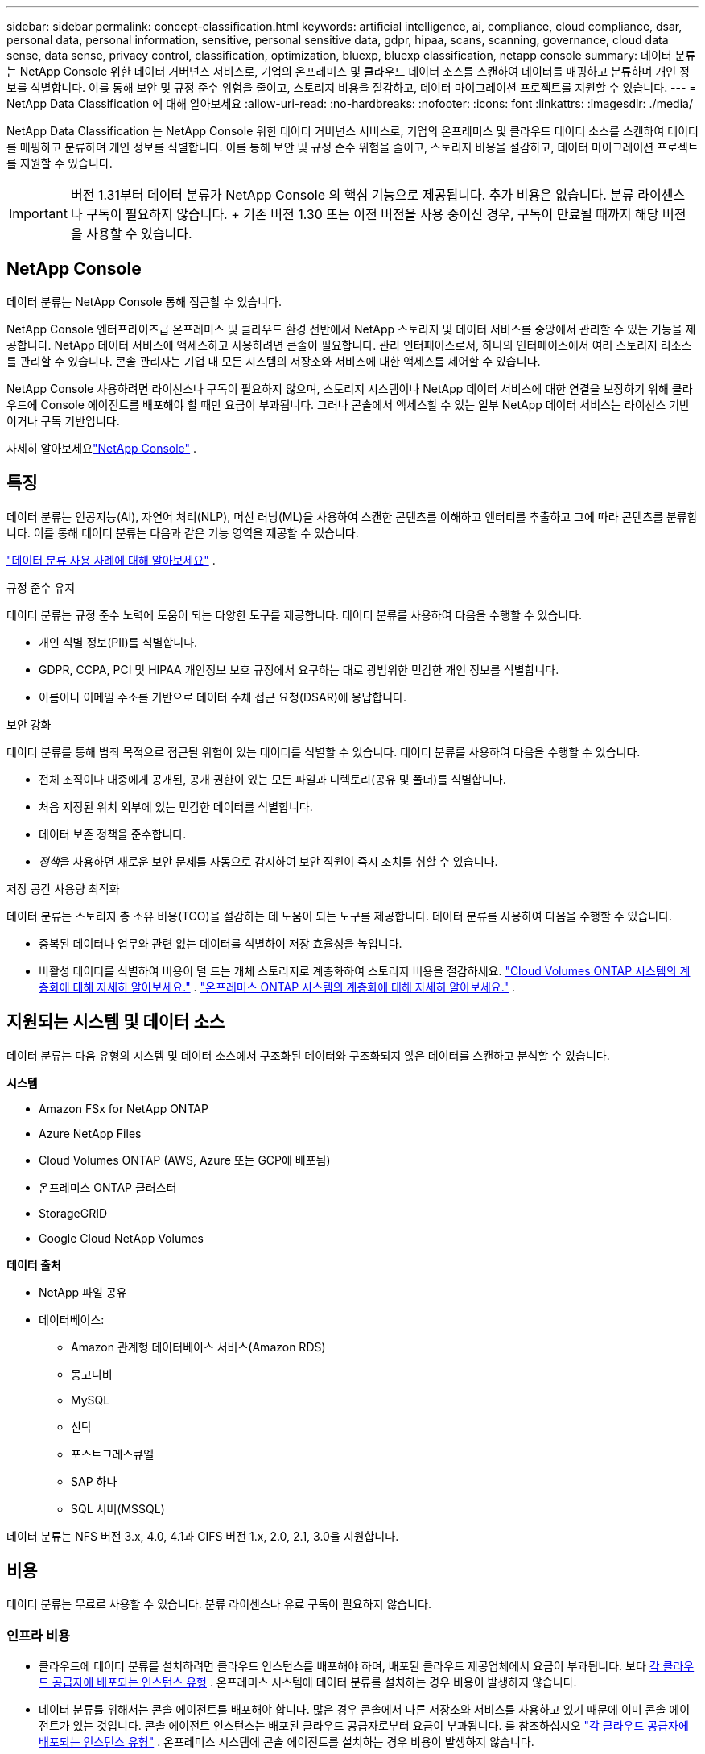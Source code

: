 ---
sidebar: sidebar 
permalink: concept-classification.html 
keywords: artificial intelligence, ai, compliance, cloud compliance, dsar, personal data, personal information, sensitive, personal sensitive data, gdpr, hipaa, scans, scanning,  governance, cloud data sense, data sense, privacy control, classification, optimization, bluexp, bluexp classification, netapp console 
summary: 데이터 분류는 NetApp Console 위한 데이터 거버넌스 서비스로, 기업의 온프레미스 및 클라우드 데이터 소스를 스캔하여 데이터를 매핑하고 분류하며 개인 정보를 식별합니다. 이를 통해 보안 및 규정 준수 위험을 줄이고, 스토리지 비용을 절감하고, 데이터 마이그레이션 프로젝트를 지원할 수 있습니다. 
---
= NetApp Data Classification 에 대해 알아보세요
:allow-uri-read: 
:no-hardbreaks: 
:nofooter: 
:icons: font
:linkattrs: 
:imagesdir: ./media/


[role="lead"]
NetApp Data Classification 는 NetApp Console 위한 데이터 거버넌스 서비스로, 기업의 온프레미스 및 클라우드 데이터 소스를 스캔하여 데이터를 매핑하고 분류하며 개인 정보를 식별합니다. 이를 통해 보안 및 규정 준수 위험을 줄이고, 스토리지 비용을 절감하고, 데이터 마이그레이션 프로젝트를 지원할 수 있습니다.


IMPORTANT: 버전 1.31부터 데이터 분류가 NetApp Console 의 핵심 기능으로 제공됩니다.  추가 비용은 없습니다.  분류 라이센스나 구독이 필요하지 않습니다.  + 기존 버전 1.30 또는 이전 버전을 사용 중이신 경우, 구독이 만료될 때까지 해당 버전을 사용할 수 있습니다.



== NetApp Console

데이터 분류는 NetApp Console 통해 접근할 수 있습니다.

NetApp Console 엔터프라이즈급 온프레미스 및 클라우드 환경 전반에서 NetApp 스토리지 및 데이터 서비스를 중앙에서 관리할 수 있는 기능을 제공합니다. NetApp 데이터 서비스에 액세스하고 사용하려면 콘솔이 필요합니다. 관리 인터페이스로서, 하나의 인터페이스에서 여러 스토리지 리소스를 관리할 수 있습니다. 콘솔 관리자는 기업 내 모든 시스템의 저장소와 서비스에 대한 액세스를 제어할 수 있습니다.

NetApp Console 사용하려면 라이선스나 구독이 필요하지 않으며, 스토리지 시스템이나 NetApp 데이터 서비스에 대한 연결을 보장하기 위해 클라우드에 Console 에이전트를 배포해야 할 때만 요금이 부과됩니다. 그러나 콘솔에서 액세스할 수 있는 일부 NetApp 데이터 서비스는 라이선스 기반이거나 구독 기반입니다.

자세히 알아보세요link:https://docs.netapp.com/us-en/console-setup-admin/concept-overview.html["NetApp Console"^] .



== 특징

데이터 분류는 인공지능(AI), 자연어 처리(NLP), 머신 러닝(ML)을 사용하여 스캔한 콘텐츠를 이해하고 엔터티를 추출하고 그에 따라 콘텐츠를 분류합니다.  이를 통해 데이터 분류는 다음과 같은 기능 영역을 제공할 수 있습니다.

link:https://www.netapp.com/data-services/classification/["데이터 분류 사용 사례에 대해 알아보세요"^] .

.규정 준수 유지
데이터 분류는 규정 준수 노력에 도움이 되는 다양한 도구를 제공합니다.  데이터 분류를 사용하여 다음을 수행할 수 있습니다.

* 개인 식별 정보(PII)를 식별합니다.
* GDPR, CCPA, PCI 및 HIPAA 개인정보 보호 규정에서 요구하는 대로 광범위한 민감한 개인 정보를 식별합니다.
* 이름이나 이메일 주소를 기반으로 데이터 주체 접근 요청(DSAR)에 응답합니다.


.보안 강화
데이터 분류를 통해 범죄 목적으로 접근될 위험이 있는 데이터를 식별할 수 있습니다.  데이터 분류를 사용하여 다음을 수행할 수 있습니다.

* 전체 조직이나 대중에게 공개된, 공개 권한이 있는 모든 파일과 디렉토리(공유 및 폴더)를 식별합니다.
* 처음 지정된 위치 외부에 있는 민감한 데이터를 식별합니다.
* 데이터 보존 정책을 준수합니다.
* __정책__을 사용하면 새로운 보안 문제를 자동으로 감지하여 보안 직원이 즉시 조치를 취할 수 있습니다.


.저장 공간 사용량 최적화
데이터 분류는 스토리지 총 소유 비용(TCO)을 절감하는 데 도움이 되는 도구를 제공합니다.  데이터 분류를 사용하여 다음을 수행할 수 있습니다.

* 중복된 데이터나 업무와 관련 없는 데이터를 식별하여 저장 효율성을 높입니다.
* 비활성 데이터를 식별하여 비용이 덜 드는 개체 스토리지로 계층화하여 스토리지 비용을 절감하세요. https://docs.netapp.com/us-en/bluexp-cloud-volumes-ontap/concept-data-tiering.html["Cloud Volumes ONTAP 시스템의 계층화에 대해 자세히 알아보세요."^] . https://docs.netapp.com/us-en/data-services-cloud-tiering/concept-cloud-tiering.html["온프레미스 ONTAP 시스템의 계층화에 대해 자세히 알아보세요."^] .




== 지원되는 시스템 및 데이터 소스

데이터 분류는 다음 유형의 시스템 및 데이터 소스에서 구조화된 데이터와 구조화되지 않은 데이터를 스캔하고 분석할 수 있습니다.

*시스템*

* Amazon FSx for NetApp ONTAP
* Azure NetApp Files
* Cloud Volumes ONTAP (AWS, Azure 또는 GCP에 배포됨)
* 온프레미스 ONTAP 클러스터
* StorageGRID
* Google Cloud NetApp Volumes


*데이터 출처*

* NetApp 파일 공유
* 데이터베이스:
+
** Amazon 관계형 데이터베이스 서비스(Amazon RDS)
** 몽고디비
** MySQL
** 신탁
** 포스트그레스큐엘
** SAP 하나
** SQL 서버(MSSQL)




데이터 분류는 NFS 버전 3.x, 4.0, 4.1과 CIFS 버전 1.x, 2.0, 2.1, 3.0을 지원합니다.



== 비용

데이터 분류는 무료로 사용할 수 있습니다.  분류 라이센스나 유료 구독이 필요하지 않습니다.



=== 인프라 비용

* 클라우드에 데이터 분류를 설치하려면 클라우드 인스턴스를 배포해야 하며, 배포된 클라우드 제공업체에서 요금이 부과됩니다. 보다 <<데이터 분류 인스턴스,각 클라우드 공급자에 배포되는 인스턴스 유형>> .  온프레미스 시스템에 데이터 분류를 설치하는 경우 비용이 발생하지 않습니다.
* 데이터 분류를 위해서는 콘솔 에이전트를 배포해야 합니다.  많은 경우 콘솔에서 다른 저장소와 서비스를 사용하고 있기 때문에 이미 콘솔 에이전트가 있는 것입니다.  콘솔 에이전트 인스턴스는 배포된 클라우드 공급자로부터 요금이 부과됩니다. 를 참조하십시오 https://docs.netapp.com/us-en/console-setup-admin/task-install-connector-on-prem.html["각 클라우드 공급자에 배포되는 인스턴스 유형"^] .  온프레미스 시스템에 콘솔 에이전트를 설치하는 경우 비용이 발생하지 않습니다.




=== 데이터 전송 비용

데이터 전송 비용은 설정에 따라 달라집니다.  데이터 분류 인스턴스와 데이터 소스가 동일한 가용성 영역 및 지역에 있는 경우 데이터 전송 비용이 발생하지 않습니다.  하지만 Cloud Volumes ONTAP 시스템과 같은 데이터 소스가 _다른_ 가용성 영역이나 지역에 있는 경우 클라우드 공급자가 데이터 전송 비용을 청구합니다.  자세한 내용은 다음 링크를 참조하세요.

* https://aws.amazon.com/ec2/pricing/on-demand/["AWS: Amazon Elastic Compute Cloud(Amazon EC2) 가격"^]
* https://azure.microsoft.com/en-us/pricing/details/bandwidth/["Microsoft Azure: 대역폭 가격 세부 정보"^]
* https://cloud.google.com/storage-transfer/pricing["Google Cloud: Storage Transfer Service 가격 책정"^]




== 데이터 분류 인스턴스

클라우드에 데이터 분류를 배포하면 콘솔은 콘솔 에이전트와 동일한 서브넷에 인스턴스를 배포합니다. https://docs.netapp.com/us-en/console-setup-admin/concept-connectors.html["콘솔 에이전트에 대해 자세히 알아보세요."^]

image:diagram_cloud_compliance_instance.png["클라우드 공급자에서 실행되는 콘솔 인스턴스와 데이터 분류 인스턴스를 보여주는 다이어그램입니다."]

기본 인스턴스에 대해 다음 사항을 참고하세요.

* AWS에서는 데이터 분류가 실행됩니다. https://aws.amazon.com/ec2/instance-types/m6i/["m6i.4xlarge 인스턴스"^] 500GiB GP2 디스크 포함.  운영체제 이미지는 Amazon Linux 2입니다.  AWS에 배포하는 경우 소량의 데이터를 스캔하는 경우 더 작은 인스턴스 크기를 선택할 수 있습니다.
* Azure에서 데이터 분류는 다음에서 실행됩니다.link:https://docs.microsoft.com/en-us/azure/virtual-machines/dv3-dsv3-series#dsv3-series["Standard_D16s_v3 VM"^] 500GiB 디스크 포함.  운영체제 이미지는 Ubuntu 22.04입니다.
* GCP에서 데이터 분류는 다음에서 실행됩니다.link:https://cloud.google.com/compute/docs/general-purpose-machines#n2_machines["n2-standard-16 VM"^] 500GiB 표준 영구 디스크를 사용합니다.  운영체제 이미지는 Ubuntu 22.04입니다.
* 기본 인스턴스를 사용할 수 없는 지역에서는 데이터 분류가 대체 인스턴스에서 실행됩니다. link:reference-instance-types.html["대체 인스턴스 유형을 확인하세요"] .
* 인스턴스 이름은 _CloudCompliance_이고, 생성된 해시(UUID)가 여기에 연결됩니다.  예: _CloudCompliance-16bb6564-38ad-4080-9a92-36f5fd2f71c7_
* 콘솔 에이전트당 하나의 데이터 분류 인스턴스만 배포됩니다.


사내 Linux 호스트나 선호하는 클라우드 공급업체의 호스트에 데이터 분류를 배포할 수도 있습니다.  어떤 설치 방법을 선택하든 소프트웨어의 기능은 정확히 동일합니다.  인스턴스에 인터넷 접속이 가능한 한 데이터 분류 소프트웨어 업그레이드는 자동화됩니다.


TIP: 데이터 분류는 지속적으로 데이터를 스캔하므로 인스턴스는 항상 실행 상태를 유지해야 합니다.

*다양한 인스턴스 유형에 배포*

인스턴스 유형에 대한 다음 사양을 검토하세요.

[cols="18,31,51"]
|===
| 시스템 크기 | 명세서 | 제한 사항 


| 특대 | 32개 CPU, 128GB RAM, 1TiB SSD | 최대 5억 개의 파일을 검색할 수 있습니다. 


| 대형(기본값) | CPU 16개, 64GB RAM, 500GiB SSD | 최대 2억 5천만 개의 파일을 스캔할 수 있습니다. 
|===
Azure 또는 GCP에서 데이터 분류를 배포할 때 더 작은 인스턴스 유형을 사용하려면 ng-contact-data-sense@netapp.com으로 이메일을 보내 지원을 요청하세요.



== 데이터 분류 스캐닝 작동 방식

높은 수준에서 데이터 분류 스캐닝은 다음과 같이 작동합니다.

. 콘솔에서 데이터 분류 인스턴스를 배포합니다.
. 하나 이상의 데이터 소스에서 고수준 매핑(매핑 전용 스캔이라고 함) 또는 심층 수준 스캐닝(맵 및 분류 스캔이라고 함)을 활성화합니다.
. 데이터 분류는 AI 학습 프로세스를 사용하여 데이터를 스캔합니다.
. 제공된 대시보드와 보고 도구를 사용하면 규정 준수 및 거버넌스 활동에 도움이 됩니다.


데이터 분류를 활성화하고 스캔하려는 저장소(볼륨, 데이터베이스 스키마 또는 기타 사용자 데이터)를 선택하면 즉시 데이터 스캔을 시작하여 개인 및 민감한 데이터를 식별합니다.  대부분의 경우 백업, 미러 또는 DR 사이트 대신 라이브 프로덕션 데이터 스캔에 집중해야 합니다.  그런 다음 데이터 분류는 조직 데이터를 매핑하고, 각 파일을 분류하고, 데이터에서 엔터티와 사전 정의된 패턴을 식별하여 추출합니다.  검사 결과는 개인 정보, 민감한 개인 정보, 데이터 범주 및 파일 유형의 인덱스입니다.

데이터 분류는 NFS 및 CIFS 볼륨을 마운트하여 다른 클라이언트와 마찬가지로 데이터에 연결합니다.  NFS 볼륨은 자동으로 읽기 전용으로 액세스되는 반면, CIFS 볼륨을 스캔하려면 Active Directory 자격 증명을 제공해야 합니다.

image:diagram_cloud_compliance_scan.png["클라우드 공급자에서 실행되는 콘솔 인스턴스와 데이터 분류 인스턴스를 보여주는 다이어그램입니다.  데이터 분류 인스턴스는 NFS 및 CIFS 볼륨과 데이터베이스에 연결하여 이를 스캔합니다."]

초기 스캔 이후, 데이터 분류는 라운드 로빈 방식으로 데이터를 지속적으로 스캔하여 증분적 변경 사항을 감지합니다.  인스턴스를 계속 실행하는 것이 중요한 이유가 여기에 있습니다.

볼륨 수준이나 데이터베이스 스키마 수준에서 검사를 활성화하거나 비활성화할 수 있습니다.


NOTE: 데이터 분류는 스캔할 수 있는 데이터 양에 제한을 두지 않습니다.  각 콘솔 에이전트는 500TiB의 데이터를 스캔하고 표시하는 것을 지원합니다. 500TiB 이상의 데이터를 스캔하려면link:https://docs.netapp.com/us-en/console-setup-admin/concept-connectors.html#connector-installation["다른 콘솔 에이전트를 설치하세요"^] 그 다음에link:https://docs.netapp.com/us-en/data-services-data-classification/task-deploy-overview.html["다른 데이터 분류 인스턴스 배포"] .  + 콘솔 UI는 단일 커넥터의 데이터를 표시합니다.  여러 콘솔 에이전트의 데이터를 보는 방법에 대한 팁은 다음을 참조하세요.link:https://docs.netapp.com/us-en/console-setup-admin/task-manage-multiple-connectors.html#switch-between-connectors["여러 콘솔 에이전트와 함께 작업"^] .



== 매핑 스캔과 분류 스캔의 차이점은 무엇입니까?

데이터 분류에서는 두 가지 유형의 스캔을 수행할 수 있습니다.

* **매핑 전용 스캔**은 데이터에 대한 개략적인 개요만 제공하며 선택된 데이터 소스에서 수행됩니다.  매핑 전용 스캔은 파일에 액세스하여 내부 데이터를 확인하지 않으므로 매핑 및 분류 스캔보다 시간이 덜 걸립니다.  연구할 분야를 파악하기 위해 먼저 이 작업을 수행한 다음 해당 분야에 대한 지도 및 분류 검사를 수행하는 것이 좋습니다.
* **Map & Classify 스캔**은 데이터에 대한 심층적인 스캔을 제공합니다.


매핑 스캔과 분류 스캔의 차이점에 대한 자세한 내용은 다음을 참조하세요.link:task-scanning-overview.html["매핑 스캔과 분류 스캔의 차이점은 무엇인가요?"] .



== 데이터 분류가 분류하는 정보

데이터 분류는 다음 데이터를 수집, 색인화하고 범주를 지정합니다.

* 파일에 대한 *표준 메타데이터*: 파일 유형, 크기, 생성 및 수정 날짜 등.
* *개인 데이터*: 이메일 주소, 신분증 번호 또는 신용 카드 번호와 같은 개인 식별 정보(PII)로, 데이터 분류는 파일에서 특정 단어, 문자열 및 패턴을 사용하여 이를 식별합니다. link:task-controlling-private-data.html#view-files-that-contain-personal-data["개인 데이터에 대해 자세히 알아보세요"^] .
* *민감한 개인 정보*: 건강 데이터, 민족적 기원 또는 정치적 의견과 같은 특수 유형의 민감한 개인 정보(SPII)로, 일반 데이터 보호 규정(GDPR) 및 기타 개인정보 보호 규정에 정의되어 있습니다. link:task-controlling-private-data.html#view-files-that-contain-sensitive-personal-data["민감한 개인 데이터에 대해 자세히 알아보세요"^] .
* *범주*: 데이터 분류는 스캔한 데이터를 여러 유형의 범주로 분류합니다. 카테고리는 각 파일의 콘텐츠와 메타데이터에 대한 AI 분석을 기반으로 한 주제입니다. link:task-controlling-governance-data.html["카테고리에 대해 자세히 알아보세요"^].


* *이름 엔터티 인식*: 데이터 분류는 AI를 사용하여 문서에서 사람들의 실제 이름을 추출합니다. link:task-generating-compliance-reports.html["데이터 주체 접근 요청에 응답하는 방법에 대해 알아보세요"^] .




== 네트워킹 개요

데이터 분류는 클라우드나 온프레미스 등 원하는 곳에 단일 서버 또는 클러스터를 배포합니다.  서버는 표준 프로토콜을 통해 데이터 소스에 연결하고, 동일한 서버에 배포된 Elasticsearch 클러스터에서 검색 결과를 인덱싱합니다.  이를 통해 멀티 클라우드, 크로스 클라우드, 프라이빗 클라우드 및 온프레미스 환경을 지원할 수 있습니다.

콘솔은 콘솔 에이전트에서 인바운드 HTTP 연결을 활성화하는 보안 그룹과 함께 데이터 분류 인스턴스를 배포합니다.

SaaS 모드에서 콘솔을 사용하는 경우 콘솔 연결은 HTTPS를 통해 제공되고 브라우저와 데이터 분류 인스턴스 간에 전송되는 개인 데이터는 TLS 1.2를 사용하여 종단 간 암호화로 보호되므로 NetApp 과 타사가 해당 데이터를 읽을 수 없습니다.

아웃바운드 규칙은 완전히 공개되어 있습니다.  데이터 분류 소프트웨어를 설치하고 업그레이드하고 사용 지표를 전송하려면 인터넷 접속이 필요합니다.

엄격한 네트워킹 요구 사항이 있는 경우link:task-deploy-cloud-compliance.html#prerequisites["데이터 분류가 접촉하는 엔드포인트에 대해 알아보세요"^] .
